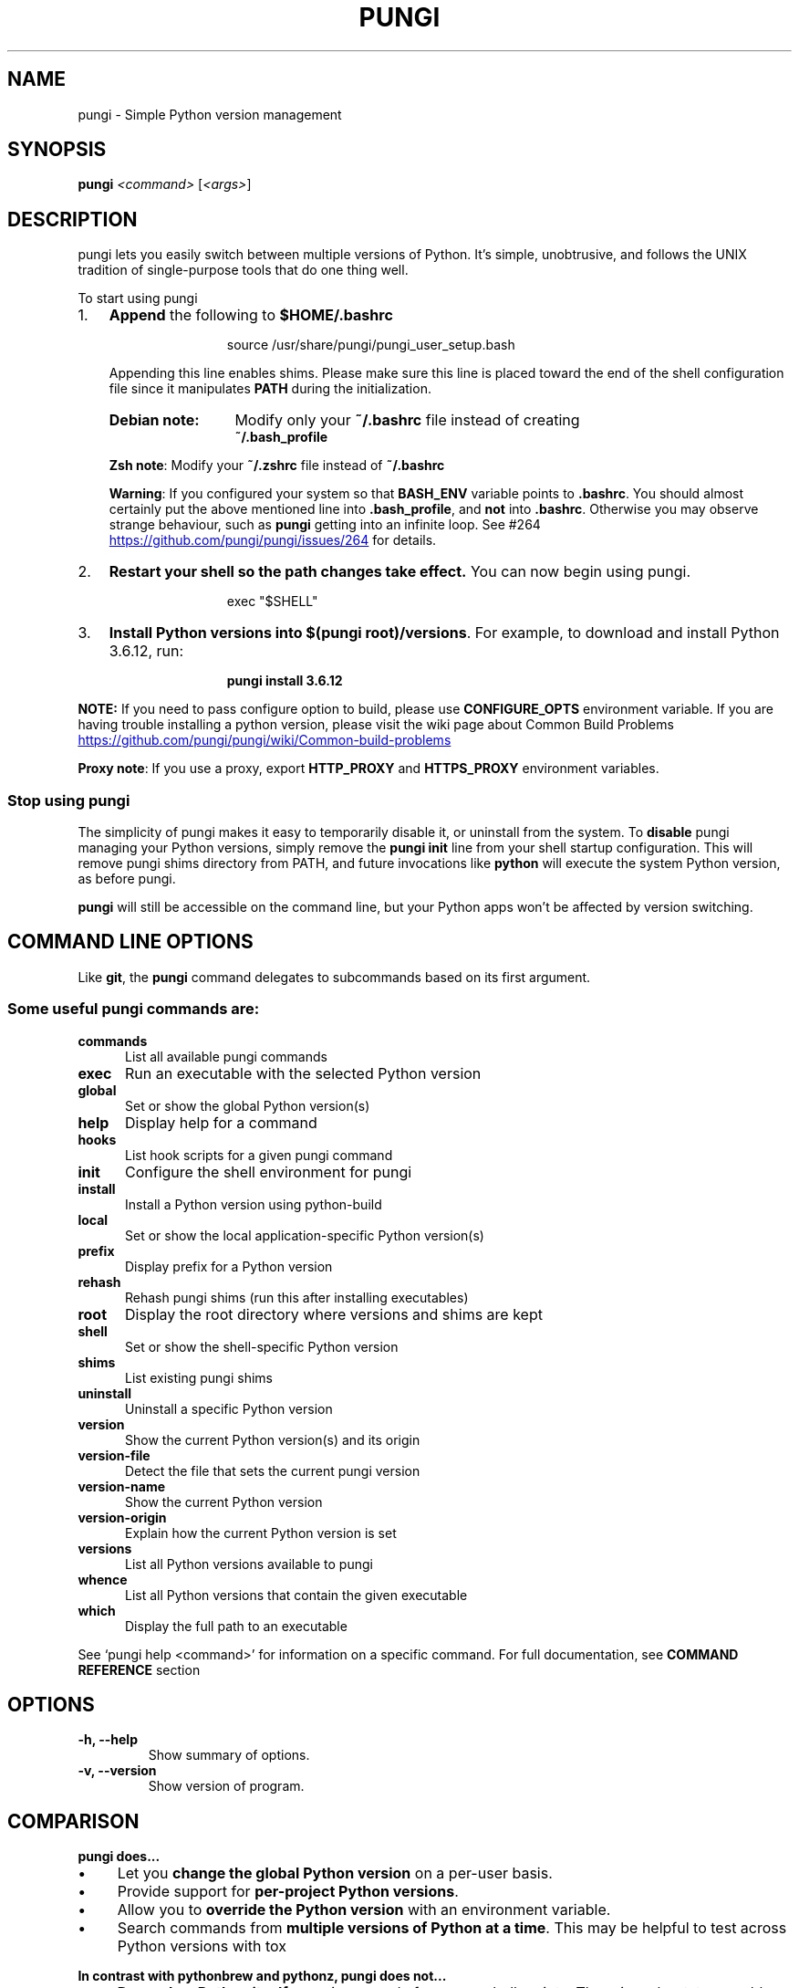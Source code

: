 .TH PUNGI 1 "12 Dec 2020" "PUNGI"
.SH NAME
pungi \- Simple Python version management
.SH SYNOPSIS
.B pungi
\fI\,<command> \/\fR[\fI\,<args>\/\fR]
.SH DESCRIPTION
pungi lets you easily switch between multiple versions of Python\. It's simple, unobtrusive, and follows the UNIX tradition of single\-purpose tools that do one thing well\.
.P
 To start using pungi
.IP "1." 3
\fBAppend\fR the following to \fB$HOME/.bashrc\fR
.P
.RS 15
source /usr/share/pungi/pungi_user_setup.bash
.RE
.\"OR
.\"\fBsh echo \-e \if command \-v pungi 1>/dev/null 2>&1; then\en eval "$(pungi init \-)"\enfi' >> ~/\.bashrc\fR
.RS 3
.P
.nh
Appending this line enables shims. Please make sure this line is placed toward the end of the shell configuration file since it manipulates \fBPATH\fR during the initialization\. 
.hy
.TP 13
.B Debian note:
Modify only your \fB~/\.bashrc\fR file instead of creating 
.br
\fB~/\.bash_profile\fR
.P
.RS 0
\fBZsh note\fR: Modify your \fB~/\.zshrc\fR file instead of  \fB~/\.bashrc\fR
.P
\fBWarning\fR: If you configured your system so  that \fBBASH_ENV\fR variable  points to \fB\.bashrc\fR\. You should almost certainly put the above mentioned line  into \fB\.bash_profile\fR, and \fBnot\fR into \fB\.bashrc\fR. Otherwise you may observe strange behaviour, such as \fBpungi\fR getting into an infinite loop. See #264 
.UR https://github\.com/pungi/pungi/issues/264
.UE
for details.
.RE
.RE
.IP "2." 3
\fBRestart your shell so the path changes take effect\.\fR You can now begin using pungi\. 
.P
.RS 15
exec "$SHELL"\fR
.RE
.IP "3." 3
\fBInstall Python versions into \fB$(pungi root)/versions\fR\.\fR For example, to download and install Python 3\.6\.12, run:
.P
.RS 15
.B pungi install 3.6.12\fR 
.RE
.P
\fBNOTE:\fR If you need to pass configure option to build, please use \fBCONFIGURE_OPTS\fR environment variable. If you are having trouble installing a python version, please visit the wiki page about Common Build Problems
.UR https://github\.com/pungi/pungi/wiki/Common\-build\-problems
.UE
.P
\fBProxy note\fR: If you use a proxy, export \fBHTTP_PROXY\fR and \fBHTTPS_PROXY\fR environment variables.
.P
.SS "Stop using pungi"
The simplicity of pungi makes it easy to temporarily disable it, or uninstall from the system\.
To \fBdisable\fR pungi managing your Python versions, simply remove the \fBpungi init\fR line from your shell startup configuration\. This will remove pungi shims directory from PATH, and future invocations like \fBpython\fR will execute the system Python version, as before pungi\.
.IP "" 0
.P
\fBpungi\fR will still be accessible on the command line, but your Python apps won't be affected by version switching\.
.IP "" 0
.SH COMMAND LINE OPTIONS
Like \fBgit\fR, the \fBpungi\fR command delegates to subcommands based on its first argument\.
.SS "Some useful pungi commands are:"
.TP 5
.B commands
List all available pungi commands
.TP
.B exec
Run an executable with the selected Python version
.TP
.B global
Set or show the global Python version(s)
.TP
.B help
Display help for a command
.TP
.B hooks
List hook scripts for a given pungi command
.TP
.B init
Configure the shell environment for pungi
.TP
.B install
Install a Python version using python\-build
.TP
.B local
Set or show the local application\-specific Python version(s)
.TP
.B prefix
Display prefix for a Python version
.TP
.B rehash
Rehash pungi shims (run this after installing executables)
.TP
.B root
Display the root directory where versions and shims are kept
.TP
.B shell
Set or show the shell\-specific Python version
.TP
.B shims
List existing pungi shims
.TP
.B uninstall
Uninstall a specific Python version
.TP
.B version
Show the current Python version(s) and its origin
.TP
.B version\-file
Detect the file that sets the current pungi version
.TP
.B version\-name
Show the current Python version
.TP
.B version\-origin
Explain how the current Python version is set
.TP
.B versions
List all Python versions available to pungi
.TP
.B whence
List all Python versions that contain the given executable
.TP
.B which
Display the full path to an executable
.PP
See `pungi help <command>' for information on a specific command.
For full documentation, see \fBCOMMAND REFERENCE\fR section 
.SH OPTIONS
.TP
.B \-h, \-\-help
Show summary of options.
.TP
.B \-v, \-\-version
Show version of program.
.SH COMPARISON
.P
.B "pungi does\|\.\|\.\|\.
.P
.IP \(bu 4
Let you \fBchange the global Python version\fR on a per\-user basis\.
.IP \(bu 4
Provide support for \fBper\-project Python versions\fR\.
.IP \(bu 4
Allow you to \fBoverride the Python version\fR with an environment variable\.
.IP \(bu 4
Search commands from \fBmultiple versions of Python at a time\fR\. This may be helpful to test across Python versions with tox
.IP "" 0
.P
.B "In contrast with pythonbrew and pythonz, pungi does not\|\.\|\.\|\."
.IP \(bu 4
\fBDepend on Python itself\.\fR pungi was made from pure shell scripts\. There is no bootstrap problem of Python\.
.IP \(bu 4
\fBNeed to be loaded into your shell\.\fR Instead, pungi's shim approach works by adding a directory to your \fB$PATH\fR\.
.IP \(bu 4
\fBManage virtualenv\.\fR Of course, you can create virtualenv  yourself, or pungi\-virtualenv  to automate the process\.
.SH "How It Works"
At a high level, pungi intercepts Python commands using shim executables injected into your \fBPATH\fR, determines which Python version has been specified by your application, and passes your commands along to the correct Python installation\.
.SS "Understanding PATH"
When you run a command like \fBpython\fR or \fBpip\fR, your operating system searches through a list of directories to find an executable file with that name\. This list of directories lives in an environment variable called \fBPATH\fR, with each directory in the list separated by a colon:
.IP "" 4
.nf
/usr/local/bin:/usr/bin:/bin
.fi
.IP "" 0
.P
Directories in \fBPATH\fR are searched from left to right, so a matching executable in a directory at the beginning of the list takes precedence over another one at the end\. In this example, the \fB/usr/local/bin\fR directory will be searched first, then \fB/usr/bin\fR, then \fB/bin\fR\.
.SS "Understanding Shims"
pungi works by inserting a directory of \fIshims\fR at the front of your \fBPATH\fR:
.IP "" 4
.nf
$(pungi root)/shims:/usr/local/bin:/usr/bin:/bin
.fi
.IP "" 0
.P
Through a process called \fIrehashing\fR, pungi maintains shims in that directory to match every Python command (\fBpython\fR,\fBpip\fR,etc...) across every installed version of Python 
.P
Shims are lightweight executables that simply pass your command along to pungi\. So with pungi installed, when you run, say, \fBpip\fR, your operating system will do the following:
.IP \(bu 4
Search your \fBPATH\fR for an executable file named \fBpip\fR
.IP \(bu 4
Find the pungi shim named \fBpip\fR at the beginning of your \fBPATH\fR
.IP \(bu 4
Run the shim named \fBpip\fR, which in turn passes the command along to pungi
.IP "" 0
.SS "Choosing the Python Version"
When you execute a shim, pungi determines which Python version to use by reading it from the following sources, in this order:
.IP "1." 4
The \fBPUNGI_VERSION\fR environment variable (if specified)\. You can use the \fBpungi shell\fR command to set this environment variable in your current shell session\.
.IP "2." 4
The application\-specific \fB\.python\-version\fR file in the current directory (if present)\. You can modify the current directory's \fB\.python\-version\fR file with the \fBpungi local\fR command\.
.IP "3." 4
The first \fB\.python\-version\fR file found (if any) by searching each parent directory, until reaching the root of your filesystem\.
.IP "4." 4
The global \fB$(pungi root)/version\fR file\. You can modify this file using the \fBpungi global\fR  command\. If the global version file is not present, pungi assumes you want to use the "system" Python\. (In other words, whatever version would run if pungi weren't in your \fBPATH\fR\.)
.IP "" 0
.P
.nh
\fBNOTE:\fR You can activate multiple versions at the same time, including multiple versions of Python2 or Python3 simultaneously\. This allows for parallel usage of Python2 and Python3, and is required with tools like \fBtox\fR\. For example, to set your path to first use your \fBsystem\fR Python and Python3 (set to 2\.7\.9 and 3\.4\.2 in this example), but also have Python 3\.3\.6, 3\.2, and 2\.5 available on your \fBPATH\fR, one would first \fBpungi install\fR the missing versions, then set \fBpungi global system 3\.3\.6 3\.2 2\.5\fR\. At this point, one should be able to find the full executable path to each of these using \fBpungi which\fR, e\.g\. \fBpungi which python2\.5\fR (should display \fB$(pungi root)/versions/2\.5/bin/python2\.5\fR), or \fBpungi which python3\.4\fR (should display path to system Python3)\. You can also specify multiple versions in a \fB\.python\-version\fR file, separated by newlines or any whitespace\.
hy
.SS "Locating the Python Installation"
Once pungi has determined which version of Python your application has specified, it passes the command along to the corresponding Python installation\.
.P
Each Python version is installed into its own directory under 
.nf
\fB$(pungi root)/versions\fR\.
.fi
.P
For example, you might have these versions installed:
.IP \(bu 4
\fB$(pungi root)/versions/2\.7\.8/\fR
.IP \(bu 4
\fB$(pungi root)/versions/3\.4\.2/\fR
.IP \(bu 4
\fB$(pungi root)/versions/pypy\-2\.4\.0/\fR
.IP "" 0
.P
As far as pungi is concerned, version names are simply the directories in \fB$(pungi root)/versions\fR\.
.SS "Managing Virtual Environments"
There is a pungi plugin named pungi\-virtualenv which comes with various features to help pungi users to manage virtual environments created by virtualenv or Anaconda\. Because the \fBactivate\fR script of those virtual environments are relying on mutating \fB$PATH\fR variable of user's interactive shell, it will intercept pungi's shim style command execution hooks\. We'd recommend to install pungi\-virtualenv as well if you have some plan to play with those virtual environments\.

.SH "Advanced Configuration"
Skip this section unless you must know what every line in your shell profile is doing\.
.P
\fBpungi init\fR is the only command that crosses the line of loading extra commands into your shell\. Coming from rvm, some of you might be opposed to this idea\. Here's what \fBpungi init\fR actually does:
.IP "1." 4
\fBSets up your shims path\.\fR This is the only requirement for pungi to function properly\. You can do this by hand by prepending \fB$(pungi root)/shims\fR to your \fB$PATH\fR\.
.IP "2." 4
\fBRehashes shims\.\fR From time to time you'll need to rebuild your shim files\. Doing this on init makes sure everything is up to date\. You can always run \fBpungi rehash\fR manually\.
.IP "3." 4
\fBInstalls the sh dispatcher\.\fR This bit is also optional, but allows pungi and plugins to change variables in your current shell, making commands like \fBpungi shell\fR possible\. The sh dispatcher doesn't do anything crazy like override \fBcd\fR or hack your shell prompt, but if for some reason you need \fBpungi\fR to be a real script rather than a shell function, you can safely skip it\.
.IP "" 0
.P
To see exactly what happens under the hood for yourself, run \fB"pungi init \-"\fR\.
.SH "Uninstalling Python Versions"
As time goes on, you will accumulate Python versions in your \fB$(pungi root)/versions\fR directory\.
.P
To remove old Python versions, \fBpungi uninstall\fR command to automate the removal process\.
.P
Alternatively, simply \fBrm \-rf\fR the directory of the version you want to remove\. You can find the directory of a particular Python version with the \fBpungi prefix\fR command, 
.P
e\.g\. \fBpungi prefix 2\.6\.8\fR\.
.SH "Command Reference"
.P
The most common subcommands are:
.SS "pungi commands"
Lists all available pungi commands\.
.SS "pungi local"
Sets a local application\-specific Python version by writing the version name to a \fB\.python\-version\fR file in the current directory\. This version overrides the global version, and can be overridden itself by setting the \fBPUNGI_VERSION\fR environment variable or with the \fBpungi shell\fR command\.
.IP "" 4
.nf
$ pungi local 2\.7\.6
.fi
.IP "" 0
.P
When run without a version number, \fBpungi local\fR reports the currently configured local version\. You can also unset the local version:
.IP "" 4
.nf
$ pungi local \-\-unset
.fi
.IP "" 0
.P
Previous versions of pungi stored local version specifications in a file named \fB\.pungi\-version\fR\. For backwards compatibility, pungi will read a local version specified in an \fB\.pungi\-version\fR file, but a \fB\.python\-version\fR file in the same directory will take precedence\.
.P
You can specify multiple versions as local Python at once\.
.P
Let's say if you have two versions of 2\.7\.6 and 3\.3\.3\. If you prefer 2\.7\.6 over 3\.3\.3,
.IP "" 4
.nf
$ pungi local 2\.7\.6 3\.3\.3
$ pungi versions
  system
* 2\.7\.6 (set by /Users/yyuu/path/to/project/\.python\-version)
* 3\.3\.3 (set by /Users/yyuu/path/to/project/\.python\-version)
$ python \-\-version
Python 2\.7\.6
$ python2\.7 \-\-version
Python 2\.7\.6
$ python3\.3 \-\-version
Python 3\.3\.3
.fi
.IP "" 0
.P
or, if you prefer 3\.3\.3 over 2\.7\.6,
.IP "" 4
.nf
$ pungi local 3\.3\.3 2\.7\.6
$ pungi versions
  system
* 2\.7\.6 (set by /Users/yyuu/path/to/project/\.python\-version)
* 3\.3\.3 (set by /Users/yyuu/path/to/project/\.python\-version)
  venv27
$ python \-\-version
Python 3\.3\.3
$ python2\.7 \-\-version
Python 2\.7\.6
$ python3\.3 \-\-version
Python 3\.3\.3
.fi
.IP "" 0
.SS "pungi global"
Sets the global version of Python to be used in all shells by writing the version name to the \fB~/\.pungi/version\fR file\. This version can be overridden by an application\-specific \fB\.python\-version\fR file, or by setting the \fBPUNGI_VERSION\fR environment variable\.
.IP "" 4
.nf
$ pungi global 2\.7\.6
.fi
.IP "" 0
.P
The special version name \fBsystem\fR tells pungi to use the system Python (detected by searching your \fB$PATH\fR)\.
.P
When run without a version number, \fBpungi global\fR reports the currently configured global version\.
.P
You can specify multiple versions as global Python at once\.
.P
Let's say if you have two versions of 2\.7\.6 and 3\.3\.3\. If you prefer 2\.7\.6 over 3\.3\.3,
.IP "" 4
.nf
$ pungi global 2\.7\.6 3\.3\.3
$ pungi versions
  system
* 2\.7\.6 (set by /Users/yyuu/\.pungi/version)
* 3\.3\.3 (set by /Users/yyuu/\.pungi/version)
$ python \-\-version
Python 2\.7\.6
$ python2\.7 \-\-version
Python 2\.7\.6
$ python3\.3 \-\-version
Python 3\.3\.3
.fi
.IP "" 0
.P
or, if you prefer 3\.3\.3 over 2\.7\.6,
.IP "" 4
.nf
$ pungi global 3\.3\.3 2\.7\.6
$ pungi versions
  system
* 2\.7\.6 (set by /Users/yyuu/\.pungi/version)
* 3\.3\.3 (set by /Users/yyuu/\.pungi/version)
  venv27
$ python \-\-version
Python 3\.3\.3
$ python2\.7 \-\-version
Python 2\.7\.6
$ python3\.3 \-\-version
Python 3\.3\.3
.fi
.IP "" 0
.SS "pungi shell"
Sets a shell\-specific Python version by setting the \fBPUNGI_VERSION\fR environment variable in your shell\. This version overrides application\-specific versions and the global version\.
.IP "" 4
.nf
$ pungi shell pypy\-2\.2\.1
.fi
.IP "" 0
.P
When run without a version number, \fBpungi shell\fR reports the current value of \fBPUNGI_VERSION\fR\. You can also unset the shell version:
.IP "" 4
.nf
$ pungi shell \-\-unset
.fi
.IP "" 0
.P
Note that you'll need pungi's shell integration enabled (step 3 of the installation instructions) in order to use this command\. If you prefer not to use shell integration, you may simply set the \fBPUNGI_VERSION\fR variable yourself:
.IP "" 4
.nf
$ export PUNGI_VERSION=pypy\-2\.2\.1
.fi
.IP "" 0
.P
You can specify multiple versions via \fBPUNGI_VERSION\fR at once\.
.P
Let's say if you have two versions of 2\.7\.6 and 3\.3\.3\. If you prefer 2\.7\.6 over 3\.3\.3,
.IP "" 4
.nf
$ pungi shell 2\.7\.6 3\.3\.3
$ pungi versions
  system
* 2\.7\.6 (set by PUNGI_VERSION environment variable)
* 3\.3\.3 (set by PUNGI_VERSION environment variable)
$ python \-\-version
Python 2\.7\.6
$ python2\.7 \-\-version
Python 2\.7\.6
$ python3\.3 \-\-version
Python 3\.3\.3
.fi
.IP "" 0
.P
or, if you prefer 3\.3\.3 over 2\.7\.6,
.IP "" 4
.nf
$ pungi shell 3\.3\.3 2\.7\.6
$ pungi versions
  system
* 2\.7\.6 (set by PUNGI_VERSION environment variable)
* 3\.3\.3 (set by PUNGI_VERSION environment variable)
  venv27
$ python \-\-version
Python 3\.3\.3
$ python2\.7 \-\-version
Python 2\.7\.6
$ python3\.3 \-\-version
Python 3\.3\.3
.fi
.IP "" 0
.SS "pungi install"
Install a Python version 
.IP "" 4
.nf
Usage: pungi install [\-f] [\-kvp] <version>
       pungi install [\-f] [\-kvp] <definition\-file>
       pungi install \-l|\-\-list

  \-l, \-\-list             List all available versions
  \-f, \-\-force            Install even if the version appears to be installed 
  					already
  \-s, \-\-skip\-existing    Skip the installation if the version appears to be
  					installed already

  python\-build options:

  \-k, \-\-keep        Keep source tree in $PUNGI_BUILD_ROOT after installation
                    (defaults to $PUNGI_ROOT/sources)
  \-v, \-\-verbose     Verbose mode: print compilation status to stdout
  \-p, \-\-patch       Apply a patch from stdin before building
  \-g, \-\-debug       Build a debug version
.fi
.IP "" 0
.P
To list the all available versions of Python, including Anaconda, Jython, pypy, and stackless, use:
.IP "" 4
.nf
$ pungi install \-\-list
.fi
.IP "" 0
.P
Then install the desired versions:
.IP "" 4
.nf
$ pungi install 2\.7\.6
$ pungi install 2\.6\.8
$ pungi versions
  system
  2\.6\.8
* 2\.7\.6 (set by /home/yyuu/\.pungi/version)
.fi
.IP "" 0
.SS "pungi uninstall"
Uninstall a specific Python version\.
.IP "" 4
.nf
Usage: pungi uninstall [\-f|\-\-force] <version>

   \-f  Attempt to remove the specified version without prompting
       for confirmation\. If the version does not exist, do not
       display an error message\.
.fi
.IP "" 0
.SS "pungi rehash"
Installs shims for all Python binaries known to pungi (i\.e\., \fB~/\.pungi/versions/*/bin/*\fR)\. Run this command after you install a new version of Python, or install a package that provides binaries\.
.IP "" 4
.nf
$ pungi rehash
.fi
.IP "" 0
.SS "pungi version"
Displays the currently active Python version, along with information on how it was set\.
.IP "" 4
.nf
$ pungi version
2\.7\.6 (set by /home/yyuu/\.pungi/version)
.fi
.IP "" 0
.SS "pungi versions"
Lists all Python versions known to pungi, and shows an asterisk next to the currently active version\.
.IP "" 4
.nf
$ pungi versions
  2\.5\.6
  2\.6\.8
* 2\.7\.6 (set by /home/yyuu/\.pungi/version)
  3\.3\.3
  jython\-2\.5\.3
  pypy\-2\.2\.1
.fi
.IP "" 0
.SS "pungi which"
Displays the full path to the executable that pungi will invoke when you run the given command\.
.IP "" 4
.nf
$ pungi which python3\.3
/home/yyuu/\.pungi/versions/3\.3\.3/bin/python3\.3
.fi
.IP "" 0
.SS "pungi whence"
Lists all Python versions with the given command installed\.
.IP "" 4
.nf
$ pungi whence 2to3
2\.6\.8
2\.7\.6
3\.3\.3
.fi
.IP "" 0
.SH "Environment variables"
You can affect how pungi operates with the following settings:
.TP 28
.B name (default)
.B description
.TP 28
.B PUNGI_VERSION
Specifies the Python version to be used. Also see \fBpungi shell\fR
.TP
.B PUNGI_ROOT (\fB~/.pungi\fR)
Defines the directory under which Python versions and shims reside. Also see \fBpungi root\fR
.TP
.B PUNGI_DEBUG
Outputs debug information. 
.br
Also as: \fBpungi --debug <subcommand>\fR
.TP
.B PUNGI_HOOK_PATH
Colon\-separated list of paths searched for pungi hooks\.
.TP
.B PUNGI_DIR (\fB$PWD\fR)
Directory to start searching for \fB\.python\-version\fR files\.
.TP
.B HTTP_PROXY,HTTPS_PROXY
Proxy Variables
.TP
.B CONFIGURE_OPTS
Pass configure options to build.
.TP
.B PYTHON_BUILD_ARIA2_OPTS
Used to pass additional parameters to \fBaria2\fR 
.UR https://aria2\.github\.io/
.UE
If the \fBaria2c\fR binary is available on PATH, pungi uses \fBaria2c\fR instead of \fBcurl\fR or \fBwget\fR to download the Python Source code\. If you have an unstable internet connection, you can use this variable to instruct \fBaria2\fR to accelerate the download\.
In most cases, you will only need to use \fB\-x 10 \-k 1M\fR as value to \fBPYTHON_BUILD_ARIA2_OPTS\fR environment variable
.SH "License"
The \fBMIT\fR License
